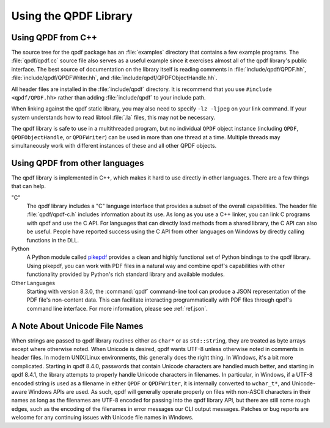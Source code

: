 .. _ref.using-library:

Using the QPDF Library
======================

.. _ref.using.from-cxx:

Using QPDF from C++
-------------------

The source tree for the qpdf package has an
:file:`examples` directory that contains a few
example programs. The :file:`qpdf/qpdf.cc` source
file also serves as a useful example since it exercises almost all of
the qpdf library's public interface. The best source of documentation on
the library itself is reading comments in
:file:`include/qpdf/QPDF.hh`,
:file:`include/qpdf/QPDFWriter.hh`, and
:file:`include/qpdf/QPDFObjectHandle.hh`.

All header files are installed in the
:file:`include/qpdf` directory. It is recommend that
you use ``#include <qpdf/QPDF.hh>`` rather than adding
:file:`include/qpdf` to your include path.

When linking against the qpdf static library, you may also need to
specify ``-lz -ljpeg`` on your link command. If your system understands
how to read libtool :file:`.la` files, this may not
be necessary.

The qpdf library is safe to use in a multithreaded program, but no
individual ``QPDF`` object instance (including ``QPDF``,
``QPDFObjectHandle``, or ``QPDFWriter``) can be used in more than one
thread at a time. Multiple threads may simultaneously work with
different instances of these and all other QPDF objects.

.. _ref.using.other-languages:

Using QPDF from other languages
-------------------------------

The qpdf library is implemented in C++, which makes it hard to use
directly in other languages. There are a few things that can help.

"C"
   The qpdf library includes a "C" language interface that provides a
   subset of the overall capabilities. The header file
   :file:`qpdf/qpdf-c.h` includes information about
   its use. As long as you use a C++ linker, you can link C programs
   with qpdf and use the C API. For languages that can directly load
   methods from a shared library, the C API can also be useful. People
   have reported success using the C API from other languages on Windows
   by directly calling functions in the DLL.

Python
   A Python module called
   `pikepdf <https://pypi.org/project/pikepdf/>`__ provides a clean and
   highly functional set of Python bindings to the qpdf library. Using
   pikepdf, you can work with PDF files in a natural way and combine
   qpdf's capabilities with other functionality provided by Python's
   rich standard library and available modules.

Other Languages
   Starting with version 8.3.0, the :command:`qpdf`
   command-line tool can produce a JSON representation of the PDF file's
   non-content data. This can facilitate interacting programmatically
   with PDF files through qpdf's command line interface. For more
   information, please see :ref:`ref.json`.

.. _ref.unicode-files:

A Note About Unicode File Names
-------------------------------

When strings are passed to qpdf library routines either as ``char*`` or
as ``std::string``, they are treated as byte arrays except where
otherwise noted. When Unicode is desired, qpdf wants UTF-8 unless
otherwise noted in comments in header files. In modern UNIX/Linux
environments, this generally does the right thing. In Windows, it's a
bit more complicated. Starting in qpdf 8.4.0, passwords that contain
Unicode characters are handled much better, and starting in qpdf 8.4.1,
the library attempts to properly handle Unicode characters in filenames.
In particular, in Windows, if a UTF-8 encoded string is used as a
filename in either ``QPDF`` or ``QPDFWriter``, it is internally
converted to ``wchar_t*``, and Unicode-aware Windows APIs are used. As
such, qpdf will generally operate properly on files with non-ASCII
characters in their names as long as the filenames are UTF-8 encoded for
passing into the qpdf library API, but there are still some rough edges,
such as the encoding of the filenames in error messages our CLI output
messages. Patches or bug reports are welcome for any continuing issues
with Unicode file names in Windows.
